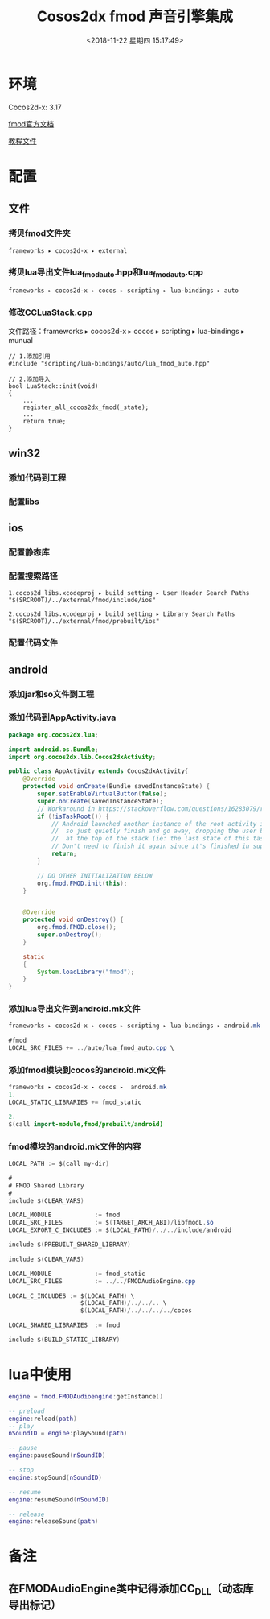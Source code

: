 #+HUGO_BASE_DIR: ../../..
#+TITLE: Cosos2dx fmod 声音引擎集成
#+DATE: <2018-11-22 星期四 15:17:49>
#+HUGO_AUTO_SET_LASTMOD: t
#+HUGO_TAGS: Cocos2dx fmod audioengine
#+HUGO_CATEGORIES: 分享
#+HUGO_SECTION: 
#+HUGO_DRAFT: false
#+OPTIONS: toc:2
* 环境
Cocos2d-x: 3.17

[[https://fmod.com/resources/documentation-api?page=content/generated/common/introduction_web.html#/][fmod官方文档]]

[[https://github.com/semgilo/cocos2d-x-fmod][教程文件]]

* 配置
** 文件
*** 拷贝fmod文件夹
#+BEGIN_SRC c++
frameworks⁩ ▸ ⁨cocos2d-x⁩ ▸ external
#+END_SRC
*** 拷贝lua导出文件lua_fmod_auto.hpp和lua_fmod_auto.cpp
#+BEGIN_SRC c++
frameworks⁩ ▸ ⁨cocos2d-x⁩ ▸ cocos ▸ scripting ▸ lua-bindings ▸ auto
#+END_SRC

*** 修改CCLuaStack.cpp
文件路径：frameworks⁩ ▸ ⁨cocos2d-x⁩ ▸ cocos ▸ scripting ▸ lua-bindings ▸ munual
#+BEGIN_SRC c++
// 1.添加引用
#include "scripting/lua-bindings/auto/lua_fmod_auto.hpp"

// 2.添加导入
bool LuaStack::init(void)
{
    ...
    register_all_cocos2dx_fmod(_state);
    ...
    return true;
}
#+END_SRC

** win32
*** 添加代码到工程
[[/images/fmod/win/add_engine.png]]

*** 配置libs
[[/images/fmod/win/add_lib_search_path.png]]
[[/Images/fmod/win/add_libs.png]]

** ios
*** 配置静态库
[[/images/fmod/ios/add_lib.png]]
*** 配置搜索路径
#+BEGIN_SRC c++
1.cocos2d_libs.xcodeproj ▸ ⁨build setting ▸ ⁨User Header Search Paths
"$(SRCROOT)/../external/fmod/include/ios"

2.cocos2d_libs.xcodeproj ▸ ⁨build setting ▸ ⁨Library Search Paths
"$(SRCROOT)/../external/fmod/prebuilt/ios"
#+END_SRC

*** 配置代码文件
[[/images/fmod/ios/add_files.png]]
[[/images/fmod/ios/add_lua_files.png]]
** android

*** 添加jar和so文件到工程
[[/images/fmod/android/add_libs.png]]
*** 添加代码到AppActivity.java
#+BEGIN_SRC java
package org.cocos2dx.lua;

import android.os.Bundle;
import org.cocos2dx.lib.Cocos2dxActivity;

public class AppActivity extends Cocos2dxActivity{
    @Override
    protected void onCreate(Bundle savedInstanceState) {
        super.setEnableVirtualButton(false);
        super.onCreate(savedInstanceState);
        // Workaround in https://stackoverflow.com/questions/16283079/re-launch-of-activity-on-home-button-but-only-the-first-time/16447508
        if (!isTaskRoot()) {
            // Android launched another instance of the root activity into an existing task
            //  so just quietly finish and go away, dropping the user back into the activity
            //  at the top of the stack (ie: the last state of this task)
            // Don't need to finish it again since it's finished in super.onCreate .
            return;
        }

        // DO OTHER INITIALIZATION BELOW
        org.fmod.FMOD.init(this);
    }


    @Override
    protected void onDestroy() {
        org.fmod.FMOD.close();
        super.onDestroy();
    }

    static
    {
        System.loadLibrary("fmod");
    }
}

#+END_SRC
*** 添加lua导出文件到android.mk文件
#+BEGIN_SRC java
⁨frameworks⁩ ▸ ⁨cocos2d-x⁩ ▸ ⁨cocos⁩ ▸ ⁨scripting⁩ ▸ ⁨lua-bindings⁩ ▸ android.mk

#fmod
LOCAL_SRC_FILES += ../auto/lua_fmod_auto.cpp \
#+END_SRC

*** 添加fmod模块到cocos的android.mk文件
#+BEGIN_SRC java
frameworks⁩ ▸ ⁨cocos2d-x⁩ ▸ ⁨cocos⁩ ▸  android.mk
1.
LOCAL_STATIC_LIBRARIES += fmod_static

2.
$(call import-module,fmod/prebuilt/android)
#+END_SRC

*** fmod模块的android.mk文件的内容
#+BEGIN_SRC java
LOCAL_PATH := $(call my-dir)

#
# FMOD Shared Library
#
include $(CLEAR_VARS)

LOCAL_MODULE            := fmod
LOCAL_SRC_FILES         := $(TARGET_ARCH_ABI)/libfmodL.so
LOCAL_EXPORT_C_INCLUDES := $(LOCAL_PATH)/../../include/android

include $(PREBUILT_SHARED_LIBRARY)

include $(CLEAR_VARS)

LOCAL_MODULE            := fmod_static
LOCAL_SRC_FILES         := ../../FMODAudioEngine.cpp

LOCAL_C_INCLUDES := $(LOCAL_PATH) \
                    $(LOCAL_PATH)/../../.. \
                    $(LOCAL_PATH)/../../../../cocos

LOCAL_SHARED_LIBRARIES  := fmod

include $(BUILD_STATIC_LIBRARY)

#+END_SRC

* lua中使用
#+BEGIN_SRC lua
engine = fmod.FMODAudioengine:getInstance()

-- preload
engine:reload(path)
-- play
nSoundID = engine:playSound(path)

-- pause
engine:pauseSound(nSoundID)

-- stop
engine:stopSound(nSoundID)

-- resume
engine:resumeSound(nSoundID)

-- release
engine:releaseSound(path)
#+END_SRC

* 备注 
** 在FMODAudioEngine类中记得添加CC_DLL（动态库导出标记）

